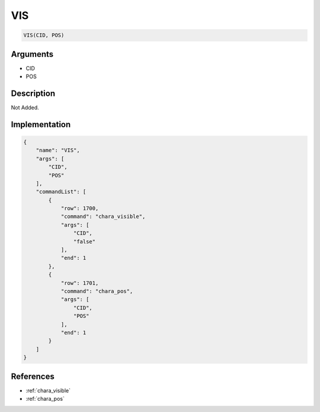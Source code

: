 .. _VIS:

VIS
========================

.. code-block:: text

	VIS(CID, POS)


Arguments
------------

* CID
* POS

Description
-------------

Not Added.

Implementation
-------------

.. code-block:: json

	{
	    "name": "VIS",
	    "args": [
	        "CID",
	        "POS"
	    ],
	    "commandList": [
	        {
	            "row": 1700,
	            "command": "chara_visible",
	            "args": [
	                "CID",
	                "false"
	            ],
	            "end": 1
	        },
	        {
	            "row": 1701,
	            "command": "chara_pos",
	            "args": [
	                "CID",
	                "POS"
	            ],
	            "end": 1
	        }
	    ]
	}

References
-------------
* :ref:`chara_visible`
* :ref:`chara_pos`
